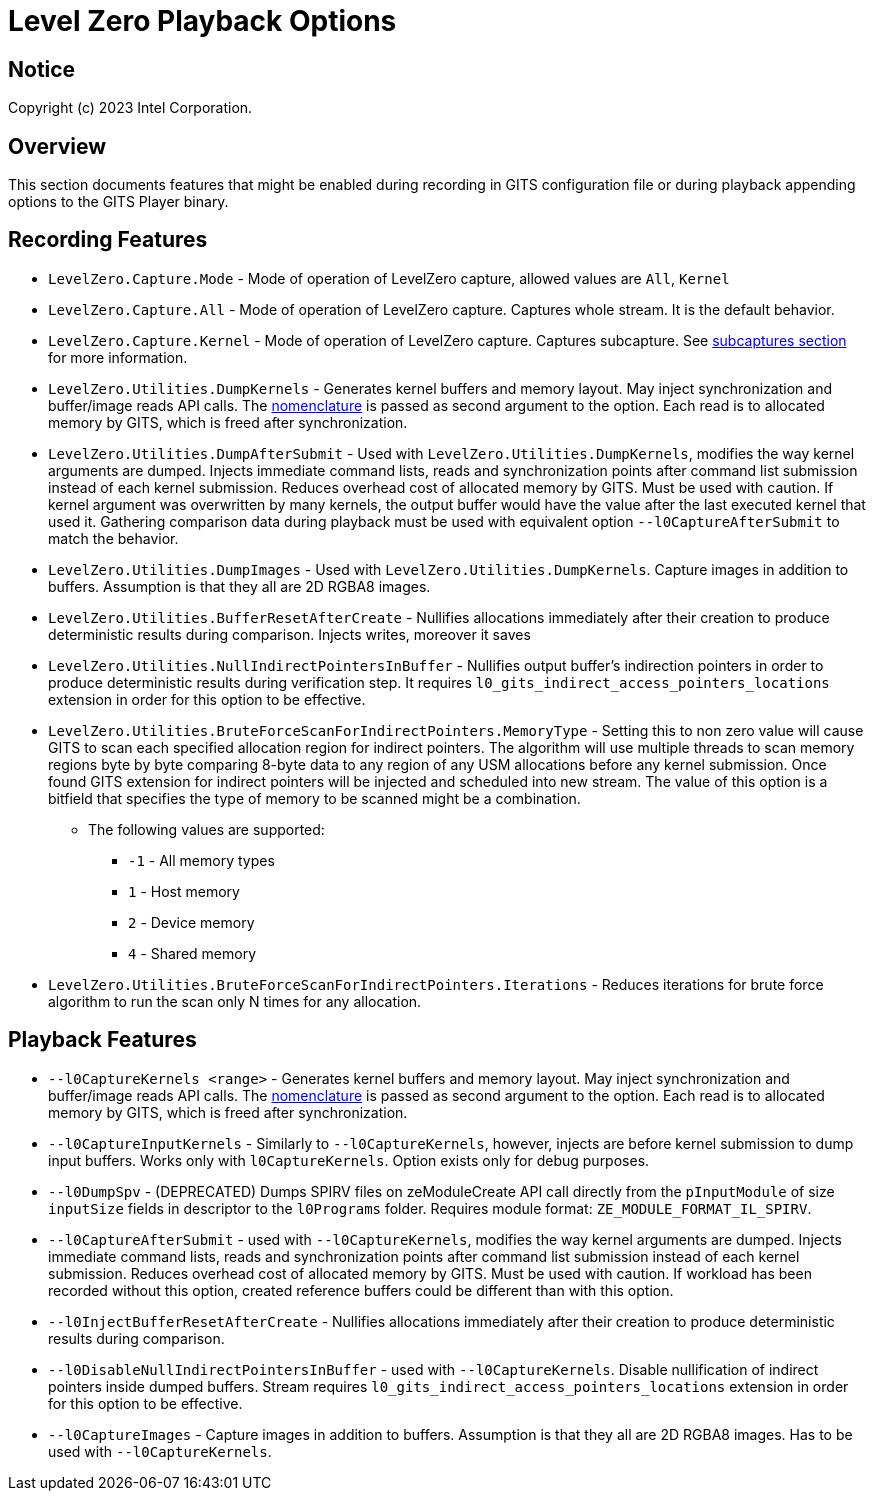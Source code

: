 // ===================== begin_copyright_notice ============================
//
// Copyright (C) 2023-2024 Intel Corporation
//
// SPDX-License-Identifier: MIT
//
// ===================== end_copyright_notice ==============================

= Level Zero Playback Options

:doctype: book
:toc2:
:toc: left
:encoding: utf-8
:lang: en

:blank: pass:[ +]

:language: {basebackend@docbook:c++:cpp}

== Notice

Copyright (c) 2023 Intel Corporation.

== Overview
This section documents features that might be enabled during recording in GITS configuration file or during playback appending options to the GITS Player binary.

== Recording Features

* `LevelZero.Capture.Mode` -
Mode of operation of LevelZero capture, allowed values are `All`, `Kernel`
* `LevelZero.Capture.All` -
Mode of operation of LevelZero capture. Captures whole stream. It is the default behavior.
* `LevelZero.Capture.Kernel` -
Mode of operation of LevelZero capture. Captures subcapture. See xref:subcaptures.asciidoc[subcaptures section] for more information.

* `LevelZero.Utilities.DumpKernels` -
Generates kernel buffers and memory layout.
May inject synchronization and buffer/image reads API calls.
The xref:subcaptures.asciidoc#Nomenclature[nomenclature] is passed as second argument to the option.
Each read is to allocated memory by GITS, which is freed after synchronization.

* `LevelZero.Utilities.DumpAfterSubmit` -
Used with `LevelZero.Utilities.DumpKernels`, modifies the way kernel arguments are dumped.
Injects immediate command lists, reads and synchronization points after command list submission instead of each kernel submission.
Reduces overhead cost of allocated memory by GITS.
Must be used with caution.
If kernel argument was overwritten by many kernels, the output buffer would have the value after the last executed kernel that used it.
Gathering comparison data during playback must be used with equivalent option `--l0CaptureAfterSubmit` to match the behavior.


* `LevelZero.Utilities.DumpImages` - Used with `LevelZero.Utilities.DumpKernels`.
Capture images in addition to buffers.
Assumption is that they all are 2D RGBA8 images.

* `LevelZero.Utilities.BufferResetAfterCreate` - Nullifies allocations immediately after their creation to produce deterministic results during comparison. Injects writes, moreover it saves

* `LevelZero.Utilities.NullIndirectPointersInBuffer` - Nullifies output buffer's indirection pointers in order to produce deterministic results during verification step. It requires `l0_gits_indirect_access_pointers_locations` extension in order for this option to be effective.


* `LevelZero.Utilities.BruteForceScanForIndirectPointers.MemoryType` - Setting this to non zero value will cause GITS to scan each specified allocation region for indirect pointers.
The algorithm will use multiple threads to scan memory regions byte by byte comparing 8-byte data to any region of any USM allocations before any kernel submission.
Once found GITS extension for indirect pointers will be injected and scheduled into new stream.
The value of this option is a bitfield that specifies the type of memory to be scanned might be a combination.
** The following values are supported:
*** `-1` - All memory types
*** `1` - Host memory
*** `2` - Device memory
*** `4` - Shared memory

* `LevelZero.Utilities.BruteForceScanForIndirectPointers.Iterations` - Reduces iterations for brute force algorithm to run the scan only N times for any allocation.


== Playback Features

* `--l0CaptureKernels <range>` - Generates kernel buffers and memory layout.
May inject synchronization and buffer/image reads API calls.
The xref:subcaptures.asciidoc#Nomenclature[nomenclature] is passed as second argument to the option.
Each read is to allocated memory by GITS, which is freed after synchronization.

* `--l0CaptureInputKernels` - Similarly to `--l0CaptureKernels`, however, injects are before kernel submission to dump input buffers.
Works only with `l0CaptureKernels`.
Option exists only for debug purposes.

* `--l0DumpSpv` - (DEPRECATED) Dumps SPIRV files on zeModuleCreate API call directly from the `pInputModule` of size `inputSize` fields in descriptor to the `l0Programs` folder.
Requires module format: `ZE_MODULE_FORMAT_IL_SPIRV`.

* `--l0CaptureAfterSubmit` - used with `--l0CaptureKernels`, modifies the way kernel arguments are dumped.
Injects immediate command lists, reads and synchronization points after command list submission instead of each kernel submission.
Reduces overhead cost of allocated memory by GITS.
Must be used with caution.
If workload has been recorded without this option, created reference buffers could be different than with this option.

* `--l0InjectBufferResetAfterCreate` - Nullifies allocations immediately after their creation to produce deterministic results during comparison.

* `--l0DisableNullIndirectPointersInBuffer` - used with `--l0CaptureKernels`.
Disable nullification of indirect pointers inside dumped buffers.
Stream requires `l0_gits_indirect_access_pointers_locations` extension in order for this option to be effective.

* `--l0CaptureImages` - Capture images in addition to buffers.
Assumption is that they all are 2D RGBA8 images.
Has to be used with `--l0CaptureKernels`.
